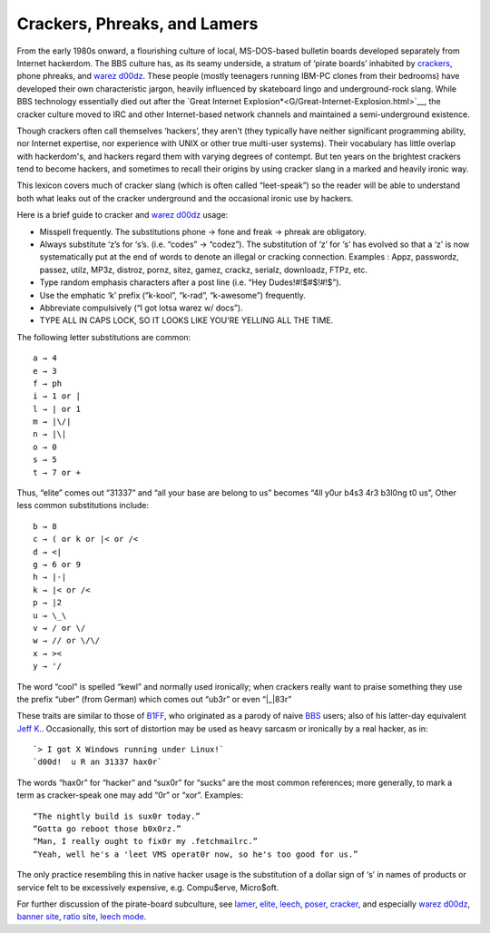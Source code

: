 
----------------------------------------
Crackers, Phreaks, and Lamers
----------------------------------------

From the early 1980s onward, a flourishing culture of local,
MS-DOS-based bulletin boards developed separately from Internet
hackerdom. The BBS culture has, as its seamy underside, a stratum of
‘pirate boards’ inhabited by `crackers <C/cracker.html>`__, phone
phreaks, and `warez d00dz <W/warez-d00dz.html>`__. These people
(mostly teenagers running IBM-PC clones from their bedrooms) have
developed their own characteristic jargon, heavily influenced by
skateboard lingo and underground-rock slang. While BBS technology
essentially died out after the `Great Internet
Explosion*<G/Great-Internet-Explosion.html>`__, the cracker culture
moved to IRC and other Internet-based network channels and maintained a
semi-underground existence.

Though crackers often call themselves ‘hackers’, they aren't (they
typically have neither significant programming ability, nor Internet
expertise, nor experience with UNIX or other true multi-user systems).
Their vocabulary has little overlap with hackerdom's, and hackers regard
them with varying degrees of contempt. But ten years on the brightest
crackers tend to become hackers, and sometimes to recall their origins
by using cracker slang in a marked and heavily ironic way.

This lexicon covers much of cracker slang (which is often called
“leet-speak”) so the reader will be able to understand both what leaks
out of the cracker underground and the occasional ironic use by hackers.

Here is a brief guide to cracker and `warez
d00dz <W/warez-d00dz.html>`__ usage:

-  Misspell frequently. The substitutions phone → fone and freak →
   phreak are obligatory.

-  Always substitute ‘z’s for ‘s’s. (i.e. “codes” → “codez”). The
   substitution of ‘z’ for ‘s’ has evolved so that a ‘z’ is now
   systematically put at the end of words to denote an illegal or
   cracking connection. Examples : Appz, passwordz, passez, utilz, MP3z,
   distroz, pornz, sitez, gamez, crackz, serialz, downloadz, FTPz, etc.

-  Type random emphasis characters after a post line (i.e. “Hey
   Dudes!#!$#$!#!$”).

-  Use the emphatic ‘k’ prefix (“k-kool”, “k-rad”, “k-awesome”)
   frequently.

-  Abbreviate compulsively (“I got lotsa warez w/ docs”).

-  TYPE ALL IN CAPS LOCK, SO IT LOOKS LIKE YOU'RE YELLING ALL THE TIME.

The following letter substitutions are common::

      a → 4
      e → 3
      f → ph
      i → 1 or |
      l → | or 1
      m → |\/|
      n → |\|
      o → 0
      s → 5
      t → 7 or +

Thus, “elite” comes out “31337” and “all your base are belong to us”
becomes “4ll y0ur b4s3 4r3 b3l0ng t0 us”, Other less common
substitutions include::

     b → 8
     c → ( or k or |< or /<
     d → <|
     g → 6 or 9
     h → |-|
     k → |< or /<
     p → |2
     u → \_\
     v → / or \/
     w → // or \/\/
     x → ><
     y → '/

The word “cool” is spelled “kewl” and normally used ironically; when
crackers really want to praise something they use the prefix “uber”
(from German) which comes out “ub3r” or even “\|\_\|83r”

These traits are similar to those of `B1FF <B/B1FF.html>`__, who
originated as a parody of naive `BBS <B/BBS.html>`__ users; also of
his latter-day equivalent `Jeff K. <J/Jeff-K-.html>`__. Occasionally,
this sort of distortion may be used as heavy sarcasm or ironically by a
real hacker, as in::
                                                                         
    `> I got X Windows running under Linux!`                                                                       
    `d00d!  u R an 31337 hax0r`
                                                                          

The words “hax0r” for “hacker” and “sux0r” for “sucks” are the most
common references; more generally, to mark a term as cracker-speak one
may add “0r” or “xor”. Examples::

      “The nightly build is sux0r today.”
      “Gotta go reboot those b0x0rz.”
      “Man, I really ought to fix0r my .fetchmailrc.”
      “Yeah, well he's a 'leet VMS operat0r now, so he's too good for us.”

The only practice resembling this in native hacker usage is the
substitution of a dollar sign of ‘s’ in names of products or service
felt to be excessively expensive, e.g. Compu$erve, Micro$oft.

For further discussion of the pirate-board subculture, see
`lamer <L/lamer.html>`__, `elite <E/elite.html>`__,
`leech <L/leech.html>`__, `poser <P/poser.html>`__,
`cracker <C/cracker.html>`__, and especially `warez
d00dz <W/warez-d00dz.html>`__, `banner site <B/banner-site.html>`__,
`ratio site <R/ratio-site.html>`__, `leech
mode <L/leech-mode.html>`__.


